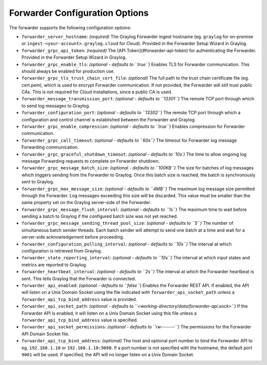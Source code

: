 .. _forwarder_config_options:

###############################
Forwarder Configuration Options
###############################

The forwarder supports the following configuration options:

* ``forwarder_server_hostname``: *(required)* The Graylog Forwarder ingest hostname (eg. ``graylog`` for on-premise or ``ingest-<your-account>.graylog.cloud`` for Cloud). Provided in the Forwarder Setup Wizard in Graylog.
* ``forwarder_grpc_api_token``: *(required)* The [API Token](#forwarder-api-token) for authenticating the Forwarder. Provided in the Forwarder Setup Wizard in Graylog.
* ``forwarder_grpc_enable_tls``: *(optional - defaults to ``true``)* Enables TLS for Forwarder communication. This should always be enabled for production use.
* ``forwarder_grpc_tls_trust_chain_cert_file``: *(optional)* The full path to the trust chain certificate file (eg. cert.pem), which is used to encrypt Forwarder communication. If not provided, the Forwarder will still trust public CAs. This is not required for Cloud installations, since a public CA is used.
* ``forwarder_message_transmission_port``: *(optional - defaults to ``13301``)* The remote TCP port through which to send log messages to Graylog.
* ``forwarder_configuration_port``: *(optional - defaults to ``13302``)* The remote TCP port through which a configuration and control channel is established between the Forwarder and Graylog.
* ``forwarder_grpc_enable_compression``: *(optional - defaults to ``true``)* Enables compression for Forwarder communication.
* ``forwarder_grpc_call_timeout``: *(optional - defaults to ``60s``)* The timeout for Forwarder log message Forwarding communication.
* ``forwarder_grpc_graceful_shutdown_timeout``: *(optional - defaults to `10s`)* The time to allow ongoing log message Forwarding requests to complete on Forwarder shutdown.
* ``forwarder_grpc_message_batch_size``: *(optional - defaults to ``100KB``)* The size for batches of log messages which triggers sending from the Forwarder to Graylog. Once this batch size is reached, the batch is synchronously sent to Graylog.
* ``forwarder_grpc_max_message_size``: *(optional - defaults to ``4MB``)* The maximum log message size permitted through the Forwarder. Log messages exceeding this size will be discarded. This value must be smaller than the same property set on the Graylog server-side of the Forwarder.
* ``forwarder_grpc_message_flush_interval``: *(optional - defaults to ``1s``)* The maximum time to wait before sending a batch to Graylog if the configured batch size was not yet reached.
* ``forwarder_grpc_message_sending_thread_pool_size``: *(optional - defaults to ``5``)* The number of simultaneous batch sender threads. Each batch sender will attempt to send one batch at a time and wait for a server-side acknowledgement before proceeding.
* ``forwarder_configuration_polling_interval``: *(optional - defaults to ``10s``)* The interval at which configuration is retrieved from Graylog.
* ``forwarder_state_reporting_interval``: *(optional - defaults to ``10s``)* The interval at which input states and metrics are reported to Graylog.
* ``forwarder_heartbeat_interval``: *(optional - defaults to ``2s``)* The interval at which the Forwarder heartbeat is sent. This tells Graylog that the Forwarder is connected.
* ``forwarder_api_enabled``: *(optional - defaults to ``false``)* Enables the Forwarder REST API. If enabled, the API will listen on a Unix Domain Socket using the file indicated with ``forwarder_api_socket_path`` unless a ``forwarder_api_tcp_bind_address`` value is provided.
* ``forwarder_api_socket_path``: *(optional - defaults to ``<working-directory/data/forwarder-api.sock>``)* If the Forwarder API is enabled, it will listen on a Unix Domain Socket using this file unless a ``forwarder_api_tcp_bind_address`` value is specified.
* ``forwarder_api_socket_permissions``: *(optional - defaults to ``rw-------``)* The permissions for the Forwarder API Domain Socket file.
* ``forwarder_api_tcp_bind_address``: *(optional)* The host and optional port number to bind the Forwarder API to eg. ``192.168.1.10`` or ``192.168.1.10:9090``. If a port number is not specified with the hostname, the default port ``9001`` will be used. If specified, the API will no longer listen on a Unix Domain Socket.